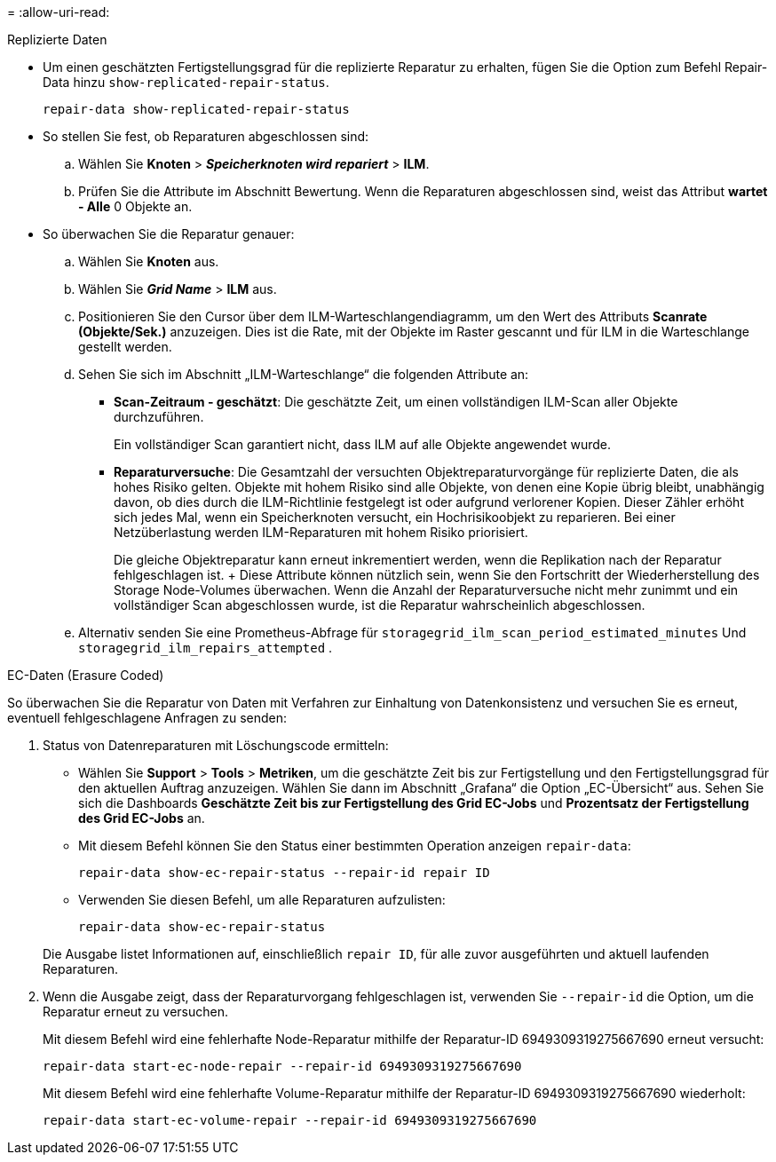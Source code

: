 = 
:allow-uri-read: 


[role="tabbed-block"]
====
.Replizierte Daten
--
* Um einen geschätzten Fertigstellungsgrad für die replizierte Reparatur zu erhalten, fügen Sie die Option zum Befehl Repair-Data hinzu `show-replicated-repair-status`.
+
`repair-data show-replicated-repair-status`

* So stellen Sie fest, ob Reparaturen abgeschlossen sind:
+
.. Wählen Sie *Knoten* > *_Speicherknoten wird repariert_* > *ILM*.
.. Prüfen Sie die Attribute im Abschnitt Bewertung. Wenn die Reparaturen abgeschlossen sind, weist das Attribut *wartet - Alle* 0 Objekte an.


* So überwachen Sie die Reparatur genauer:
+
.. Wählen Sie *Knoten* aus.
.. Wählen Sie *_Grid Name_* > *ILM* aus.
.. Positionieren Sie den Cursor über dem ILM-Warteschlangendiagramm, um den Wert des Attributs *Scanrate (Objekte/Sek.)* anzuzeigen. Dies ist die Rate, mit der Objekte im Raster gescannt und für ILM in die Warteschlange gestellt werden.
.. Sehen Sie sich im Abschnitt „ILM-Warteschlange“ die folgenden Attribute an:
+
*** *Scan-Zeitraum - geschätzt*: Die geschätzte Zeit, um einen vollständigen ILM-Scan aller Objekte durchzuführen.
+
Ein vollständiger Scan garantiert nicht, dass ILM auf alle Objekte angewendet wurde.

*** *Reparaturversuche*: Die Gesamtzahl der versuchten Objektreparaturvorgänge für replizierte Daten, die als hohes Risiko gelten.  Objekte mit hohem Risiko sind alle Objekte, von denen eine Kopie übrig bleibt, unabhängig davon, ob dies durch die ILM-Richtlinie festgelegt ist oder aufgrund verlorener Kopien.  Dieser Zähler erhöht sich jedes Mal, wenn ein Speicherknoten versucht, ein Hochrisikoobjekt zu reparieren.  Bei einer Netzüberlastung werden ILM-Reparaturen mit hohem Risiko priorisiert.
+
Die gleiche Objektreparatur kann erneut inkrementiert werden, wenn die Replikation nach der Reparatur fehlgeschlagen ist.  + Diese Attribute können nützlich sein, wenn Sie den Fortschritt der Wiederherstellung des Storage Node-Volumes überwachen.  Wenn die Anzahl der Reparaturversuche nicht mehr zunimmt und ein vollständiger Scan abgeschlossen wurde, ist die Reparatur wahrscheinlich abgeschlossen.



.. Alternativ senden Sie eine Prometheus-Abfrage für `storagegrid_ilm_scan_period_estimated_minutes` Und `storagegrid_ilm_repairs_attempted` .




--
.EC-Daten (Erasure Coded)
--
So überwachen Sie die Reparatur von Daten mit Verfahren zur Einhaltung von Datenkonsistenz und versuchen Sie es erneut, eventuell fehlgeschlagene Anfragen zu senden:

. Status von Datenreparaturen mit Löschungscode ermitteln:
+
** Wählen Sie *Support* > *Tools* > *Metriken*, um die geschätzte Zeit bis zur Fertigstellung und den Fertigstellungsgrad für den aktuellen Auftrag anzuzeigen.  Wählen Sie dann im Abschnitt „Grafana“ die Option „EC-Übersicht“ aus.  Sehen Sie sich die Dashboards *Geschätzte Zeit bis zur Fertigstellung des Grid EC-Jobs* und *Prozentsatz der Fertigstellung des Grid EC-Jobs* an.
** Mit diesem Befehl können Sie den Status einer bestimmten Operation anzeigen `repair-data`:
+
`repair-data show-ec-repair-status --repair-id repair ID`

** Verwenden Sie diesen Befehl, um alle Reparaturen aufzulisten:
+
`repair-data show-ec-repair-status`

+
Die Ausgabe listet Informationen auf, einschließlich `repair ID`, für alle zuvor ausgeführten und aktuell laufenden Reparaturen.



. Wenn die Ausgabe zeigt, dass der Reparaturvorgang fehlgeschlagen ist, verwenden Sie `--repair-id` die Option, um die Reparatur erneut zu versuchen.
+
Mit diesem Befehl wird eine fehlerhafte Node-Reparatur mithilfe der Reparatur-ID 6949309319275667690 erneut versucht:

+
`repair-data start-ec-node-repair --repair-id 6949309319275667690`

+
Mit diesem Befehl wird eine fehlerhafte Volume-Reparatur mithilfe der Reparatur-ID 6949309319275667690 wiederholt:

+
`repair-data start-ec-volume-repair --repair-id 6949309319275667690`



--
====